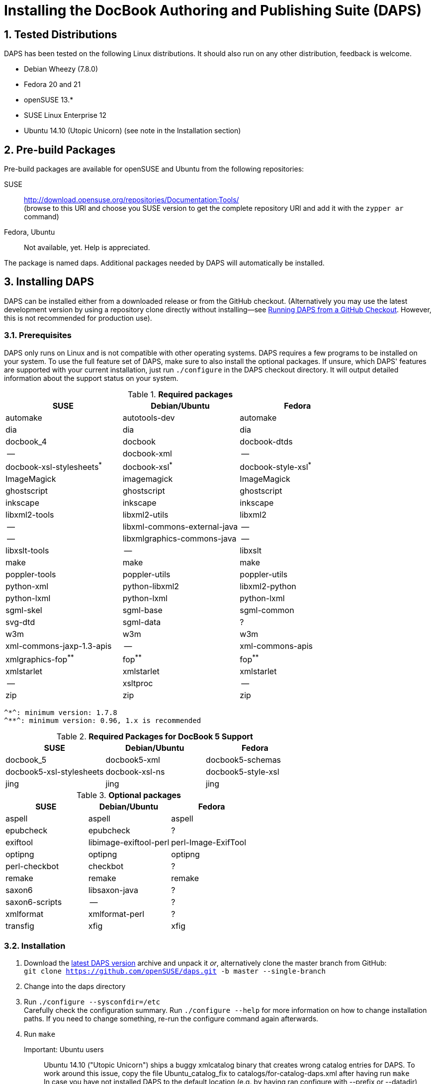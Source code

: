 = Installing the DocBook Authoring and Publishing Suite (DAPS)

:numbered:

== Tested Distributions

DAPS has been tested on the following Linux distributions. It should also run
on any other distribution, feedback is welcome.

* Debian Wheezy (7.8.0)
* Fedora 20 and 21
* openSUSE 13.*
* SUSE Linux Enterprise 12
* Ubuntu 14.10 (Utopic Unicorn) (see note in the Installation section)

== Pre-build Packages

Pre-build packages are available for openSUSE and Ubuntu from the following
repositories:

SUSE::
	http://download.opensuse.org/repositories/Documentation:Tools/ +
	(browse to this URl and choose you SUSE version to get the complete
	 repository URl and add it with the `zypper ar` command)
////	 
Ubuntu::
	https://launchpad.net/~sascha-manns-h/+archive/ubuntu/daps/ +
	 (follow the instructions on this page for adding the PPA)
////
Fedora, Ubuntu::
	Not available, yet. Help is appreciated.

The package is named +daps+. Additional packages needed by DAPS will
automatically be installed.


== Installing DAPS


DAPS can be installed either from a downloaded release or from the GitHub
checkout. (Alternatively you may use the latest development version
by using a repository clone directly without installing--see
<<anchor-2>>. However, this is not recommended for production use).

[[anchor-1]]
=== Prerequisites

DAPS only runs on Linux and is not compatible with other operating systems.
DAPS requires a few programs to be installed on your system. To use the full
feature set of DAPS, make sure to also install the optional packages. If
unsure, which DAPS' features are supported with your current installation,
just run `./configure` in the DAPS checkout directory. It will output detailed
information about the support status on your system.

.*Required packages*
[options="header"]
|====
|SUSE                     |Debian/Ubuntu               |Fedora                  
|automake                 |autotools-dev               |automake
|dia                      |dia                         |dia
|docbook_4                |docbook                     |docbook-dtds
|--                       |docbook-xml                 |--
|docbook-xsl-stylesheets^*^ |docbook-xsl^*^            |docbook-style-xsl^*^
|ImageMagick              |imagemagick                 |ImageMagick
|ghostscript              |ghostscript                 |ghostscript
|inkscape                 |inkscape                    |inkscape
|libxml2-tools            |libxml2-utils               |libxml2
|--                       |libxml-commons-external-java|--
|--                       |libxmlgraphics-commons-java |--
|libxslt-tools            |--                          |libxslt
|make                     |make                        |make
|poppler-tools            |poppler-utils               |poppler-utils
|python-xml               |python-libxml2              |libxml2-python
|python-lxml              |python-lxml                 |python-lxml
|sgml-skel                |sgml-base                   |sgml-common
|svg-dtd                  |sgml-data                   |?
|w3m                      |w3m                         |w3m
|xml-commons-jaxp-1.3-apis|   --                       |xml-commons-apis
|xmlgraphics-fop^**^      |fop^**^                     |fop^**^
|xmlstarlet               |xmlstarlet                  |xmlstarlet
|--                       |xsltproc                    |--
|zip                      |zip                         |zip
|====

 ^*^: minimum version: 1.7.8
 ^**^: minimum version: 0.96, 1.x is recommended


.*Required Packages for DocBook 5 Support*
[options="header"]
|====
|SUSE                    |Debian/Ubuntu           |Fedora                   
|docbook_5               |docbook5-xml            |docbook5-schemas
|docbook5-xsl-stylesheets|docbook-xsl-ns          |docbook5-style-xsl
|jing                    |jing                    |jing
|====

.*Optional packages*
[options="header"]
|====
|SUSE                    |Debian/Ubuntu           |Fedora                   
|aspell                  |aspell                  |aspell
|epubcheck               |epubcheck               |?
|exiftool                |libimage-exiftool-perl  |perl-Image-ExifTool
|optipng                 |optipng                 |optipng
|perl-checkbot           |checkbot                |?
|remake                  |remake                  |remake
|saxon6                  |libsaxon-java           |?
|saxon6-scripts          |--                      |?
|xmlformat               |xmlformat-perl          |?
|transfig                |xfig                    |xfig
|====


=== Installation

1. Download the https://github.com/openSUSE/daps/releases/latest[latest DAPS version]
archive and unpack it _or_, alternatively clone the master branch from GitHub: +
   `git clone https://github.com/openSUSE/daps.git -b master --single-branch` 
2. Change into the daps directory
3. Run `./configure --sysconfdir=/etc` +
   Carefully check the configuration summary. Run `./configure --help` for
   more information on how to change installation paths. If you need to change
   something, re-run the configure command again afterwards.
4. Run `make`
   Important: Ubuntu users::
   	      Ubuntu 14.10 ("Utopic Unicorn") ships a buggy xmlcatalog binary
	      that creates wrong catalog entries for DAPS. To work around this
   	      issue, copy the file +Ubuntu_catalog_fix+ to
   	      +catalogs/for-catalog-daps.xml+ after having run `make` +
   	      In case you have not installed DAPS to the default location
   	      (e.g. by having ran configure with +--prefix+ or +--datadir+),
	      you need to adjust the paths in
	      +catalogs/for-catalog-daps.xml+ +
   	      It is unknown to us whether this bug also occurrs in previous
	      Ubuntu versions. Check by inspection
	      +catalogs/for-catalog-daps.xml+ after having run `make`. In case
	      it does not contain entries with +urn:x-daps:xslt:profiling+
	      copy the correct file as explained above.
5. Run `sudo make install`
6. Run `daps --help` for a brief introduction in DAPS

[[anchor-2]]
== Running DAPS from a GitHub Checkout

In case you do not want to install DAPS or always would like to use the latest
development version, you can run DAPS directly from the GitHub checkout.

1. Make sure the prerequisites listed in <<anchor-1>> are fullfilled.
2. Check out DAPS. Either choose the latest stable version (safe) or the
   development version (may not work)
   Checking out the latest release::
	`git clone https://github.com/openSUSE/daps.git -b master --single-branch`
   Checking out the latest development version::
	 `git clone https://github.com/openSUSE/daps.git`
3. (Skip this step for SUSE). Go to <path_to_checkout>/etc/fop and enter the
   following command according to your distribution:
   Fedora/RedHat::
	`ln -sf fop-daps.redhat etc/fop/fop-daps.xml`
   SUSE::
	_Do nothing_
   Other (non SUSE/RedHat-based) distributions::
   	 `ln -sf fop-daps.generic etc/fop/fop-daps.xml`
4. Test DAPS by building the DAPS user manual: +
   `cd <path_to_checkout>/daps/doc` +
   `../bin/daps --dapsroot .. -d DC-daps-user pdf`

To run DAPS from the checkout directory, enter the following command: +
`<path_to_checkout>/bin/daps --dapsroot=<path_to_checkout>
[options] <subcommand> [options]`


